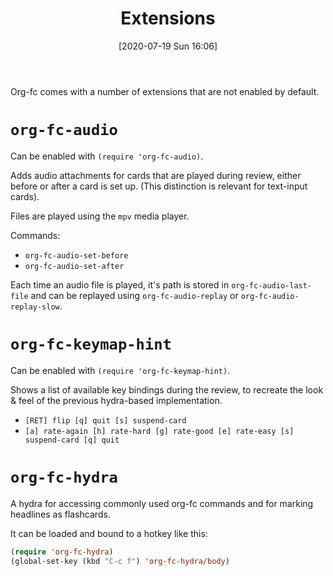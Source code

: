 #+TITLE: Extensions
#+DATE: [2020-07-19 Sun 16:06]
#+KEYWORDS: fc

Org-fc comes with a number of extensions that are not enabled by default.

* ~org-fc-audio~
Can be enabled with ~(require 'org-fc-audio)~.

Adds audio attachments for cards that are played during review,
either before or after a card is set up.
(This distinction is relevant for text-input cards).

Files are played using the ~mpv~ media player.

Commands:
- ~org-fc-audio-set-before~
- ~org-fc-audio-set-after~

Each time an audio file is played, it's path is stored in
~org-fc-audio-last-file~ and can be replayed using
~org-fc-audio-replay~ or ~org-fc-audio-replay-slow~.

* ~org-fc-keymap-hint~
Can be enabled with ~(require 'org-fc-keymap-hint)~.

Shows a list of available key bindings during the review,
to recreate the look & feel of the previous hydra-based implementation.

- ~[RET] flip [q] quit [s] suspend-card~
- ~[a] rate-again [h] rate-hard [g] rate-good [e] rate-easy [s] suspend-card [q] quit~
* ~org-fc-hydra~
A hydra for accessing commonly used org-fc commands and for marking
headlines as flashcards.

It can be loaded and bound to a hotkey like this:

#+begin_src emacs-lisp
  (require 'org-fc-hydra)
  (global-set-key (kbd "C-c f") 'org-fc-hydra/body)
#+end_src
